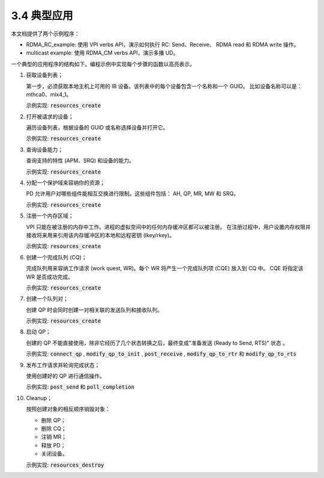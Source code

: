 3.4 典型应用
-------------------

本文档提供了两个示例程序：

- RDMA_RC_example: 使用 VPI verbs API，演示如何执行 RC: Send、Receive、
  RDMA read 和 RDMA write 操作。
- multicast example: 使用 RDMA_CM verbs API，演示多播 UD。

一个典型的应用程序的结构如下。编程示例中实现每个步骤的函数以高亮表示。

#. 获取设备列表；

   第一步，必须获取本地主机上可用的 IB 设备。该列表中的每个设备包含一个名称和一个 GUID。
   比如设备名称可以是：mthca0、mlx4_1。

   示例实现: :code:`resources_create`

#. 打开被请求的设备；

   遍历设备列表，根据设备的 GUID 或名称选择设备并打开它。

   示例实现: :code:`resources_create`

#. 查询设备能力；

   查询支持的特性 (APM、SRQ) 和设备的能力。

   示例实现: :code:`resources_create`

#. 分配一个保护域来容纳你的资源；

   PD 允许用户对哪些组件能相互交换进行限制。这些组件包括： AH, QP, MR, MW 和 SRQ。

   示例实现: :code:`resources_create`

#. 注册一个内存区域；

   VPI 只能在被注册的内存中工作。进程的虚拟空间中的任何内存缓冲区都可以被注册。
   在注册过程中，用户设置内存权限并接收将来用来引用该内存缓冲区的本地和远程密钥 (lkey/rkey)。

   示例实现: :code:`resources_create`

#. 创建一个完成队列 (CQ)；

   完成队列用来容纳工作请求 (work quest, WR)。每个 WR 将产生一个完成队列项 (CQE) 放入到 CQ 中。
   CQE 将指定该 WR 是否成功完成。

   示例实现: :code:`resources_create`

#. 创建一个队列对；

   创建 QP 时会同时创建一对相关联的发送队列和接收队列。

   示例实现: :code:`resources_create`

#. 启动 QP；

   创建的 QP 不能直接使用，除非它经历了几个状态转换之后，最终变成"准备发送 (Ready to Send, RTS)" 状态 。

   示例实现:
   :code:`connect_qp` ,
   :code:`modify_qp_to_init` ,
   :code:`post_receive` ,
   :code:`modify_qp_to_rtr` 和
   :code:`modify_qp_to_rts`

#. 发布工作请求并轮询完成状态；

   使用创建好的 QP 进行通信操作。

   示例实现:
   :code:`post_send` 和
   :code:`poll_completion`

#. Cleanup；

   按照创建对象的相反顺序销毁对象：

   - 删除 QP；
   - 删除 CQ；
   - 注销 MR；
   - 释放 PD；
   - 关闭设备。

   示例实现: :code:`resources_destroy`
